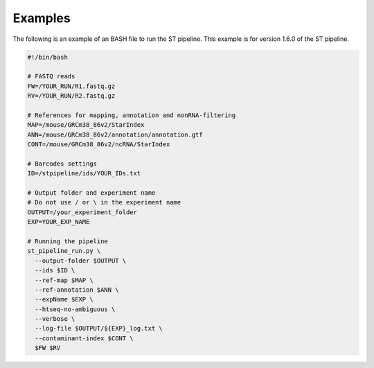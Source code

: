 Examples
--------

The following is an example of an BASH file to run the ST pipeline. 
This example is for version 1.6.0 of the ST pipeline.

.. code-block:: bash

	#!/bin/bash

	# FASTQ reads
	FW=/YOUR_RUN/R1.fastq.gz
	RV=/YOUR_RUN/R2.fastq.gz

	# References for mapping, annotation and nonRNA-filtering
	MAP=/mouse/GRCm38_86v2/StarIndex
	ANN=/mouse/GRCm38_86v2/annotation/annotation.gtf
	CONT=/mouse/GRCm38_86v2/ncRNA/StarIndex

	# Barcodes settings
	ID=/stpipeline/ids/YOUR_IDs.txt

	# Output folder and experiment name
	# Do not use / or \ in the experiment name
	OUTPUT=/your_experiment_folder
	EXP=YOUR_EXP_NAME

	# Running the pipeline
	st_pipeline_run.py \
	  --output-folder $OUTPUT \
	  --ids $ID \
	  --ref-map $MAP \
	  --ref-annotation $ANN \
	  --expName $EXP \
	  --htseq-no-ambiguous \
	  --verbose \
	  --log-file $OUTPUT/${EXP}_log.txt \
	  --contaminant-index $CONT \
	  $FW $RV
